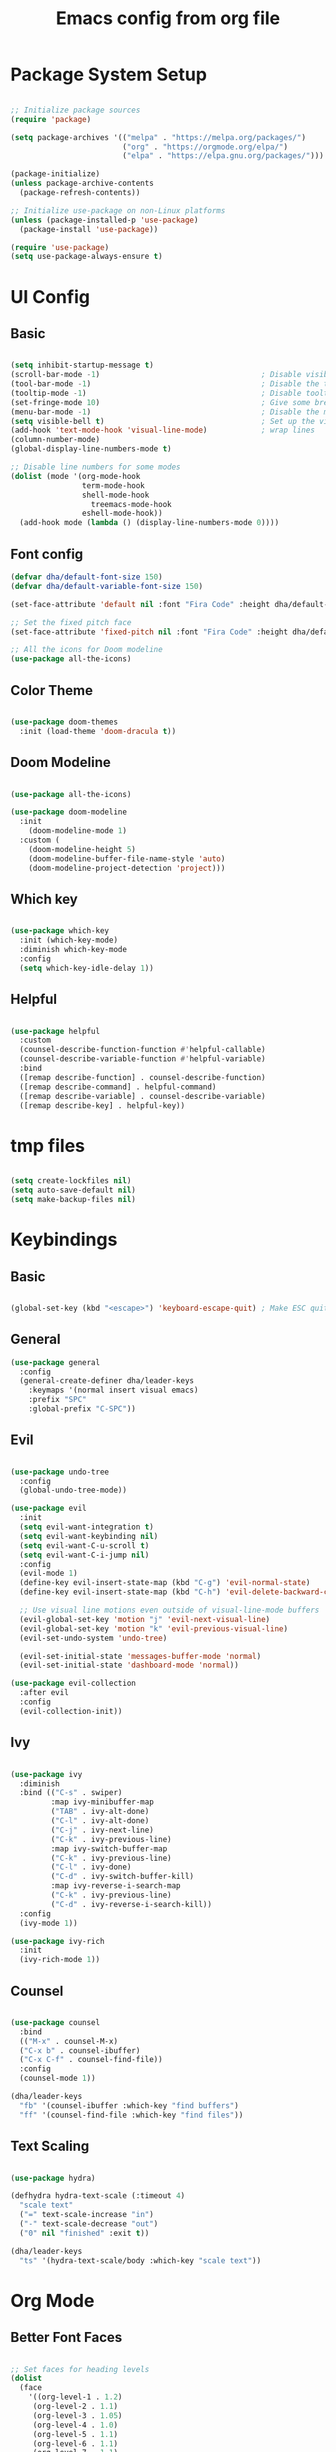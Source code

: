 #+title: Emacs config from org file
#+PROPERTY: header-args:emacs-lisp :tangle ./init.el :mkdirp yes


* Package System Setup

#+begin_src emacs-lisp

  ;; Initialize package sources
  (require 'package)

  (setq package-archives '(("melpa" . "https://melpa.org/packages/")
                           ("org" . "https://orgmode.org/elpa/")
                           ("elpa" . "https://elpa.gnu.org/packages/")))

  (package-initialize)
  (unless package-archive-contents
    (package-refresh-contents))

  ;; Initialize use-package on non-Linux platforms
  (unless (package-installed-p 'use-package)
    (package-install 'use-package))

  (require 'use-package)
  (setq use-package-always-ensure t)

#+end_src

* UI Config

** Basic

#+begin_src emacs-lisp

  (setq inhibit-startup-message t)
  (scroll-bar-mode -1)                                    ; Disable visible scrollbar
  (tool-bar-mode -1)                                      ; Disable the toolbar
  (tooltip-mode -1)                                       ; Disable tooltips
  (set-fringe-mode 10)                                    ; Give some breathing room
  (menu-bar-mode -1)                                      ; Disable the menu bar
  (setq visible-bell t)                                   ; Set up the visible bell
  (add-hook 'text-mode-hook 'visual-line-mode)            ; wrap lines
  (column-number-mode)
  (global-display-line-numbers-mode t)

  ;; Disable line numbers for some modes
  (dolist (mode '(org-mode-hook
                  term-mode-hook
                  shell-mode-hook
	                treemacs-mode-hook
                  eshell-mode-hook))
    (add-hook mode (lambda () (display-line-numbers-mode 0))))
#+end_src

** Font config

#+begin_src emacs-lisp 
(defvar dha/default-font-size 150)
(defvar dha/default-variable-font-size 150)

(set-face-attribute 'default nil :font "Fira Code" :height dha/default-font-size)

;; Set the fixed pitch face
(set-face-attribute 'fixed-pitch nil :font "Fira Code" :height dha/default-font-size)

;; All the icons for Doom modeline
(use-package all-the-icons)

#+end_src

** Color Theme 

#+begin_src emacs-lisp

(use-package doom-themes
  :init (load-theme 'doom-dracula t))

#+end_src

** Doom Modeline

#+begin_src emacs-lisp

(use-package all-the-icons)

(use-package doom-modeline
  :init 
    (doom-modeline-mode 1)
  :custom ( 
    (doom-modeline-height 5)
    (doom-modeline-buffer-file-name-style 'auto)
    (doom-modeline-project-detection 'project)))

#+end_src

** Which key

#+begin_src emacs-lisp

(use-package which-key
  :init (which-key-mode)
  :diminish which-key-mode
  :config
  (setq which-key-idle-delay 1))

#+end_src

** Helpful

#+begin_src emacs-lisp

  (use-package helpful
    :custom
    (counsel-describe-function-function #'helpful-callable)
    (counsel-describe-variable-function #'helpful-variable)
    :bind
    ([remap describe-function] . counsel-describe-function)
    ([remap describe-command] . helpful-command)
    ([remap describe-variable] . counsel-describe-variable)
    ([remap describe-key] . helpful-key))

#+end_src

* tmp files

#+begin_src emacs-lisp

(setq create-lockfiles nil)
(setq auto-save-default nil)
(setq make-backup-files nil)

#+end_src

* Keybindings

** Basic

#+begin_src emacs-lisp

(global-set-key (kbd "<escape>") 'keyboard-escape-quit) ; Make ESC quit prompts

#+end_src

** General

#+begin_src emacs-lisp
(use-package general
  :config
  (general-create-definer dha/leader-keys
    :keymaps '(normal insert visual emacs)
    :prefix "SPC"
    :global-prefix "C-SPC"))
#+end_src

** Evil

#+begin_src emacs-lisp

(use-package undo-tree
  :config
  (global-undo-tree-mode))

(use-package evil
  :init
  (setq evil-want-integration t)
  (setq evil-want-keybinding nil)
  (setq evil-want-C-u-scroll t)
  (setq evil-want-C-i-jump nil)
  :config
  (evil-mode 1)
  (define-key evil-insert-state-map (kbd "C-g") 'evil-normal-state)
  (define-key evil-insert-state-map (kbd "C-h") 'evil-delete-backward-char-and-join)

  ;; Use visual line motions even outside of visual-line-mode buffers
  (evil-global-set-key 'motion "j" 'evil-next-visual-line)
  (evil-global-set-key 'motion "k" 'evil-previous-visual-line)
  (evil-set-undo-system 'undo-tree)

  (evil-set-initial-state 'messages-buffer-mode 'normal)
  (evil-set-initial-state 'dashboard-mode 'normal))

(use-package evil-collection
  :after evil
  :config
  (evil-collection-init))

#+end_src

** Ivy

#+begin_src emacs-lisp

(use-package ivy
  :diminish
  :bind (("C-s" . swiper)
         :map ivy-minibuffer-map
         ("TAB" . ivy-alt-done)
         ("C-l" . ivy-alt-done)
         ("C-j" . ivy-next-line)
         ("C-k" . ivy-previous-line)
         :map ivy-switch-buffer-map
         ("C-k" . ivy-previous-line)
         ("C-l" . ivy-done)
         ("C-d" . ivy-switch-buffer-kill)
         :map ivy-reverse-i-search-map
         ("C-k" . ivy-previous-line)
         ("C-d" . ivy-reverse-i-search-kill))
  :config
  (ivy-mode 1))

(use-package ivy-rich
  :init
  (ivy-rich-mode 1))
         
#+end_src

** Counsel

#+begin_src emacs-lisp

(use-package counsel
  :bind 
  (("M-x" . counsel-M-x)
  ("C-x b" . counsel-ibuffer)
  ("C-x C-f" . counsel-find-file))
  :config
  (counsel-mode 1))

(dha/leader-keys
  "fb" '(counsel-ibuffer :which-key "find buffers")
  "ff" '(counsel-find-file :which-key "find files"))

#+end_src

** Text Scaling

#+begin_src emacs-lisp

(use-package hydra)

(defhydra hydra-text-scale (:timeout 4)
  "scale text"
  ("=" text-scale-increase "in")
  ("-" text-scale-decrease "out")
  ("0" nil "finished" :exit t))

(dha/leader-keys
  "ts" '(hydra-text-scale/body :which-key "scale text"))

#+end_src

* Org Mode

** Better Font Faces

#+begin_src emacs-lisp

;; Set faces for heading levels
(dolist 
  (face 
    '((org-level-1 . 1.2)
     (org-level-2 . 1.1)
     (org-level-3 . 1.05)
     (org-level-4 . 1.0)
     (org-level-5 . 1.1)
     (org-level-6 . 1.1)
     (org-level-7 . 1.1)
     (org-level-8 . 1.1))))

#+end_src

** Basic Config

#+begin_src emacs-lisp
(defun dha/org-mode-setup ()
    (org-indent-mode)
    (visual-line-mode 1))

  (use-package org
    :hook (org-mode . dha/org-mode-setup)
    :config
    (setq org-ellipsis " ▾"))

#+end_src

** Nicer Heading Bullets

#+begin_src emacs-lisp

  (use-package org-bullets
    :after org
    :hook (org-mode . org-bullets-mode))

#+end_src

** Configure Babel Languages

#+begin_src emacs-lisp

  (org-babel-do-load-languages
    'org-babel-load-languages
    '((emacs-lisp . t)
      (python . t)))

  (push '("conf-unix" . conf-unix) org-src-lang-modes)

#+end_src

** Structure Templates

#+begin_src emacs-lisp

(require 'org-tempo)

(add-to-list 'org-structure-template-alist '("sh" . "src shell"))
(add-to-list 'org-structure-template-alist '("el" . "src emacs-lisp"))
(add-to-list 'org-structure-template-alist '("py" . "src python"))

#+end_src

** Auto-tangle Configuration Files


#+begin_src emacs-lisp

  ;; Automatically tangle our Emacs.org config file when we save it
  (defun dha/org-babel-tangle-config ()
    (when (string-equal (buffer-file-name)
                        (expand-file-name "~/.emacs.d/emacs.org"))
      ;; Dynamic scoping to the rescue
      (let ((org-confirm-babel-evaluate nil))
        (org-babel-tangle))))

  (add-hook 'org-mode-hook (lambda () (add-hook 'after-save-hook #'dha/org-babel-tangle-config)))

#+end_src

* Development
** Langs

*** LSP

**** lsp-mode

#+begin_src emacs-lisp

(defun efs/lsp-mode-setup ()
  (setq lsp-headerline-breadcrumb-segments '(path-up-to-project file symbols))
  (lsp-headerline-breadcrumb-mode))

(use-package lsp-mode
  :commands (lsp lsp-deferred)
  :hook (lsp-mode . efs/lsp-mode-setup)
  :init
  (setq lsp-keymap-prefix "C-c l")  ;; Or 'C-l', 's-l'
  :config
  (lsp-enable-which-key-integration t))

#+end_src

**** lsp-ui

#+begin_src emacs-lisp

(use-package lsp-ui
  :hook (lsp-mode . lsp-ui-mode)
  :custom
  (lsp-ui-doc-position 'bottom))

#+end_src

**** lsp-ivy

Try these commands with =M-x=:

- =lsp-ivy-workspace-symbol= - Search for a symbol name in the current project workspace
- =lsp-ivy-global-workspace-symbol= - Search for a symbol name in all active project workspaces

#+begin_src emacs-lisp

(use-package lsp-ivy)

#+end_src

*** JS

#+begin_src emacs-lisp

(use-package typescript-mode
  :mode "\\.js\\'"
  :hook (typescript-mode . lsp-deferred)
  :config
  (setq typescript-indent-level 2))

#+end_src

** Company Mode

#+begin_src emacs-lisp

(use-package company
  :after lsp-mode
  :hook (lsp-mode . company-mode)
  :bind (:map company-active-map
  ("<tab>" . company-complete-selection))
  (:map lsp-mode-map
  ("<tab>" . company-indent-or-complete-common))
  :custom
  (company-minimum-prefix-length 1)
  (company-idle-delay 0.0))

(use-package company-box
  :hook (company-mode . company-box-mode))

#+end_src

** Projectile

#+begin_src emacs-lisp

(use-package projectile
  :diminish projectile-mode
  :config (projectile-mode)
  :custom ((projectile-completion-system 'ivy))
  :init
  (when (file-directory-p "~/code")
    (setq projectile-project-search-path '("~/code")))
  (setq projectile-switch-project-action #'projectile-dired)
  (dha/leader-keys
    "p" '(projectile-command-map :which-key "Projectile")
    ))

(use-package counsel-projectile
  :config (counsel-projectile-mode))

(setq projectile-enable-caching t)

#+end_src

** Magit

#+begin_src emacs-lisp

(use-package magit)

#+end_src

** Rainbow Delimiters

#+begin_src emacs-lisp

(use-package rainbow-delimiters
  :hook (prog-mode . rainbow-delimiters-mode))

#+end_src

** Commenting

#+begin_src emacs-lisp

  (use-package evil-nerd-commenter
    :bind ("M-/" . evilnc-comment-or-uncomment-lines))

#+end_src


